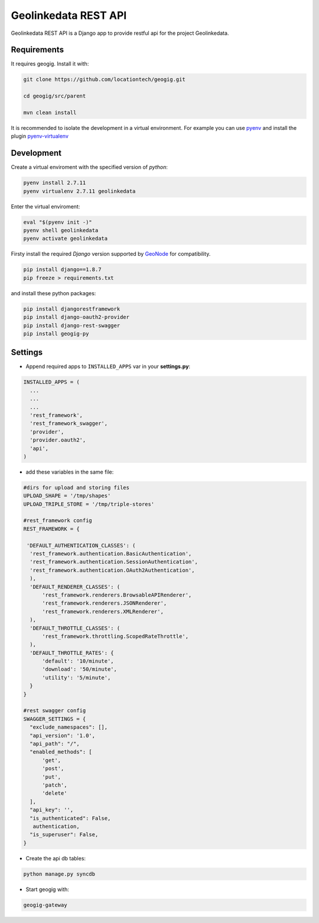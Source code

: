 Geolinkedata REST API
=====================

Geolinkedata REST API is a Django app to provide restful api for the project Geolinkedata.

Requirements
------------

It requires geogig. Install it with:

.. code-block:: bash

  git clone https://github.com/locationtech/geogig.git

  cd geogig/src/parent

  mvn clean install

It is recommended to isolate the development in a virtual environment. For example you can use `pyenv`_ and install the plugin `pyenv-virtualenv`_ 

.. _pyenv-virtualenv: https://github.com/yyuu/pyenv-virtualenv

.. _pyenv: https://github.com/yyuu/pyenv

Development
-----------

Create a virtual enviroment with the specified version of *python*:

.. code-block:: console

    pyenv install 2.7.11
    pyenv virtualenv 2.7.11 geolinkedata

Enter the virtual enviroment:

.. code-block:: console

    eval "$(pyenv init -)"
    pyenv shell geolinkedata
    pyenv activate geolinkedata

Firsty install the required *Django* version supported by `GeoNode`_ for compatibility.

.. _GeoNode:  http://geonode.org

.. code-block:: console

    pip install django==1.8.7
    pip freeze > requirements.txt

and install these python packages:
 
.. code-block:: bash

  pip install djangorestframework
  pip install django-oauth2-provider
  pip install django-rest-swagger
  pip install geogig-py

Settings
--------
- Append required apps to ``INSTALLED_APPS`` var in your **settings.py**:
      
.. code-block:: python

      INSTALLED_APPS = (
        ...
        ...
        ...
        'rest_framework',
        'rest_framework_swagger',
        'provider',
        'provider.oauth2',        
        'api',
      )
 
- add these variables in the same file:

.. code-block:: python
  
  #dirs for upload and storing files
  UPLOAD_SHAPE = '/tmp/shapes'
  UPLOAD_TRIPLE_STORE = '/tmp/triple-stores'
  
  #rest_framework config
  REST_FRAMEWORK = {

   'DEFAULT_AUTHENTICATION_CLASSES': (
    'rest_framework.authentication.BasicAuthentication',
    'rest_framework.authentication.SessionAuthentication',
    'rest_framework.authentication.OAuth2Authentication',
    ),
    'DEFAULT_RENDERER_CLASSES': (
        'rest_framework.renderers.BrowsableAPIRenderer',
        'rest_framework.renderers.JSONRenderer',
        'rest_framework.renderers.XMLRenderer',
    ),
    'DEFAULT_THROTTLE_CLASSES': (
        'rest_framework.throttling.ScopedRateThrottle',
    ),
    'DEFAULT_THROTTLE_RATES': {
        'default': '10/minute', 
        'download': '50/minute', 
        'utility': '5/minute', 
    }
  }

  #rest swagger config
  SWAGGER_SETTINGS = {
    "exclude_namespaces": [],
    "api_version": '1.0',  
    "api_path": "/",  
    "enabled_methods": [  
        'get',
        'post',
        'put',
        'patch',
        'delete'
    ],
    "api_key": '',
    "is_authenticated": False,  
     authentication,
    "is_superuser": False,  
  }
  
- Create the api db tables:

.. code-block:: bash
    
    python manage.py syncdb
  
- Start geogig with:

.. code-block:: bash
    
    geogig-gateway
  
  


  
  
  
  
  
  